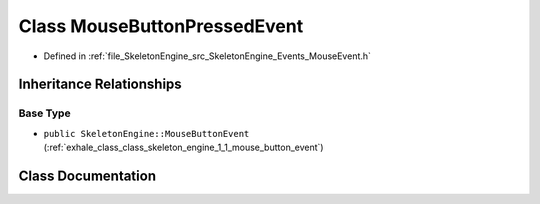 .. _exhale_class_class_skeleton_engine_1_1_mouse_button_pressed_event:

Class MouseButtonPressedEvent
=============================

- Defined in :ref:`file_SkeletonEngine_src_SkeletonEngine_Events_MouseEvent.h`


Inheritance Relationships
-------------------------

Base Type
*********

- ``public SkeletonEngine::MouseButtonEvent`` (:ref:`exhale_class_class_skeleton_engine_1_1_mouse_button_event`)


Class Documentation
-------------------


.. doxygenclass:: SkeletonEngine::MouseButtonPressedEvent
   :members:
   :protected-members:
   :undoc-members: